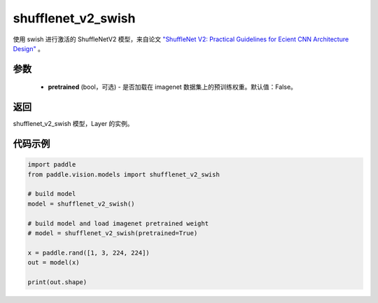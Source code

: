 .. _cn_api_paddle_vision_models_shufflenet_v2_swish:

shufflenet_v2_swish
-------------------------------

.. py:function:: paddle.vision.models.shufflenet_v2_swish(pretrained=False, **kwargs)


使用 swish 进行激活的 ShuffleNetV2 模型，来自论文 `"ShuffleNet V2: Practical Guidelines for Ecient CNN Architecture Design" <https://arxiv.org/pdf/1807.11164.pdf>`_ 。

参数
:::::::::
  - **pretrained** (bool，可选) - 是否加载在 imagenet 数据集上的预训练权重。默认值：False。

返回
:::::::::
shufflenet_v2_swish 模型，Layer 的实例。

代码示例
:::::::::
.. code-block:: python

    import paddle
    from paddle.vision.models import shufflenet_v2_swish

    # build model
    model = shufflenet_v2_swish()

    # build model and load imagenet pretrained weight
    # model = shufflenet_v2_swish(pretrained=True)

    x = paddle.rand([1, 3, 224, 224])
    out = model(x)

    print(out.shape)
